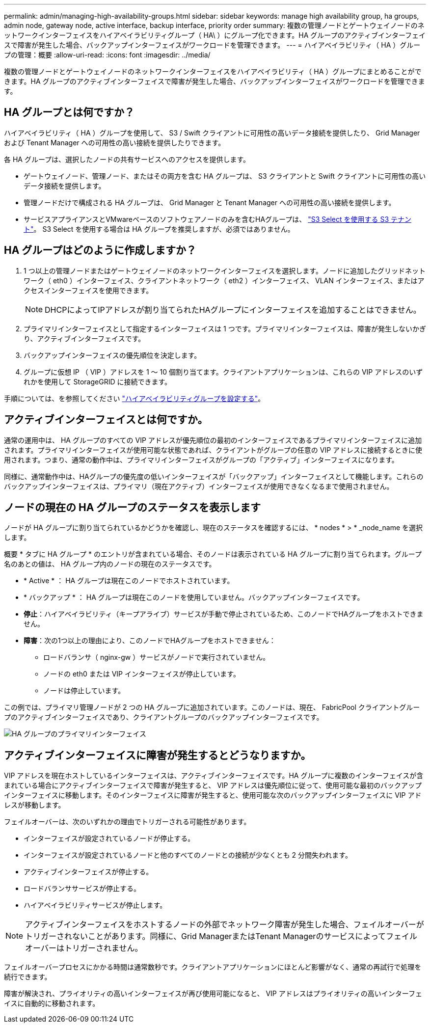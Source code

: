 ---
permalink: admin/managing-high-availability-groups.html 
sidebar: sidebar 
keywords: manage high availability group, ha groups, admin node, gateway node, active interface, backup interface, priority order 
summary: 複数の管理ノードとゲートウェイノードのネットワークインターフェイスをハイアベイラビリティグループ（ HA\ ）にグループ化できます。HA グループのアクティブインターフェイスで障害が発生した場合、バックアップインターフェイスがワークロードを管理できます。 
---
= ハイアベイラビリティ（ HA ）グループの管理：概要
:allow-uri-read: 
:icons: font
:imagesdir: ../media/


[role="lead"]
複数の管理ノードとゲートウェイノードのネットワークインターフェイスをハイアベイラビリティ（ HA ）グループにまとめることができます。HA グループのアクティブインターフェイスで障害が発生した場合、バックアップインターフェイスがワークロードを管理できます。



== HA グループとは何ですか？

ハイアベイラビリティ（ HA ）グループを使用して、 S3 / Swift クライアントに可用性の高いデータ接続を提供したり、 Grid Manager および Tenant Manager への可用性の高い接続を提供したりできます。

各 HA グループは、選択したノードの共有サービスへのアクセスを提供します。

* ゲートウェイノード、管理ノード、またはその両方を含む HA グループは、 S3 クライアントと Swift クライアントに可用性の高いデータ接続を提供します。
* 管理ノードだけで構成される HA グループは、 Grid Manager と Tenant Manager への可用性の高い接続を提供します。
* サービスアプライアンスとVMwareベースのソフトウェアノードのみを含むHAグループは、 link:../admin/manage-s3-select-for-tenant-accounts.html["S3 Select を使用する S3 テナント"]。
S3 Select を使用する場合は HA グループを推奨しますが、必須ではありません。




== HA グループはどのように作成しますか？

. 1 つ以上の管理ノードまたはゲートウェイノードのネットワークインターフェイスを選択します。ノードに追加したグリッドネットワーク（ eth0 ）インターフェイス、クライアントネットワーク（ eth2 ）インターフェイス、 VLAN インターフェイス、またはアクセスインターフェイスを使用できます。
+

NOTE: DHCPによってIPアドレスが割り当てられたHAグループにインターフェイスを追加することはできません。

. プライマリインターフェイスとして指定するインターフェイスは 1 つです。プライマリインターフェイスは、障害が発生しないかぎり、アクティブインターフェイスです。
. バックアップインターフェイスの優先順位を決定します。
. グループに仮想 IP （ VIP ）アドレスを 1 ～ 10 個割り当てます。クライアントアプリケーションは、これらの VIP アドレスのいずれかを使用して StorageGRID に接続できます。


手順については、を参照してください link:configure-high-availability-group.html["ハイアベイラビリティグループを設定する"]。



== アクティブインターフェイスとは何ですか。

通常の運用中は、 HA グループのすべての VIP アドレスが優先順位の最初のインターフェイスであるプライマリインターフェイスに追加されます。プライマリインターフェイスが使用可能な状態であれば、クライアントがグループの任意の VIP アドレスに接続するときに使用されます。つまり、通常の動作中は、プライマリインターフェイスがグループの「アクティブ」インターフェイスになります。

同様に、通常動作中は、HAグループの優先度の低いインターフェイスが「バックアップ」インターフェイスとして機能します。これらのバックアップインターフェイスは、プライマリ（現在アクティブ）インターフェイスが使用できなくなるまで使用されません。



== ノードの現在の HA グループのステータスを表示します

ノードが HA グループに割り当てられているかどうかを確認し、現在のステータスを確認するには、 * nodes * > * _node_name を選択します。

概要 * タブに HA グループ * のエントリが含まれている場合、そのノードは表示されている HA グループに割り当てられます。グループ名のあとの値は、 HA グループ内のノードの現在のステータスです。

* * Active * ： HA グループは現在このノードでホストされています。
* * バックアップ * ： HA グループは現在このノードを使用していません。バックアップインターフェイスです。
* *停止*：ハイアベイラビリティ（キープアライブ）サービスが手動で停止されているため、このノードでHAグループをホストできません。
* *障害*：次の1つ以上の理由により、このノードでHAグループをホストできません：
+
** ロードバランサ（ nginx-gw ）サービスがノードで実行されていません。
** ノードの eth0 または VIP インターフェイスが停止しています。
** ノードは停止しています。




この例では、プライマリ管理ノードが 2 つの HA グループに追加されています。このノードは、現在、 FabricPool クライアントグループのアクティブインターフェイスであり、クライアントグループのバックアップインターフェイスです。

image::../media/ha_group_primary_interface.png[HA グループのプライマリインターフェイス]



== アクティブインターフェイスに障害が発生するとどうなりますか。

VIP アドレスを現在ホストしているインターフェイスは、アクティブインターフェイスです。HA グループに複数のインターフェイスが含まれている場合にアクティブインターフェイスで障害が発生すると、 VIP アドレスは優先順位に従って、使用可能な最初のバックアップインターフェイスに移動します。そのインターフェイスに障害が発生すると、使用可能な次のバックアップインターフェイスに VIP アドレスが移動します。

フェイルオーバーは、次のいずれかの理由でトリガーされる可能性があります。

* インターフェイスが設定されているノードが停止する。
* インターフェイスが設定されているノードと他のすべてのノードとの接続が少なくとも 2 分間失われます。
* アクティブインターフェイスが停止する。
* ロードバランササービスが停止する。
* ハイアベイラビリティサービスが停止します。



NOTE: アクティブインターフェイスをホストするノードの外部でネットワーク障害が発生した場合、フェイルオーバーがトリガーされないことがあります。同様に、Grid ManagerまたはTenant Managerのサービスによってフェイルオーバーはトリガーされません。

フェイルオーバープロセスにかかる時間は通常数秒です。クライアントアプリケーションにほとんど影響がなく、通常の再試行で処理を続行できます。

障害が解決され、プライオリティの高いインターフェイスが再び使用可能になると、 VIP アドレスはプライオリティの高いインターフェイスに自動的に移動されます。
